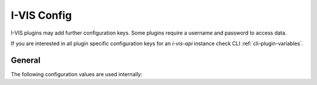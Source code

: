 .. _config-i-vis:

I-VIS Config
============

I-VIS plugins may add further configuration keys.
Some plugins require a username and password to access data.

.. seealso:: Check _`Plugins list` for further configuration keys.

If you are interested in all plugin specific configuration keys for an `i-vis-api` instance check CLI
:ref:`cli-plugin-variables`.

.. _config-general:

General
-------
The following configuration values are used internally:

.. py:data:: I_VIS_DATA_DIR

    The directory where `i-vis-app` will store files.
    This includes downloaded and temporary files.
    Plugins will store their data in a subdirectory of :data:`I_VIS_DATA_DIR`.

    **Make sure there is enough free space available.**

.. py:data:: I_VIS_LOD_DIR

    The directory where log file we stored.

.. py:data:: I_VIS_PLUGINS_IGNORE::

    A ","-separated lists of plugins to ignore.
    Those plugins will be ignore during `Plugin Update <cli-plugin-update>`_ and `Plugin upgrade <cli-plugin-upgrade>`_
    and their respective API routes won't be available.

    **Typically, `i-vis-app` must be restarted.**
